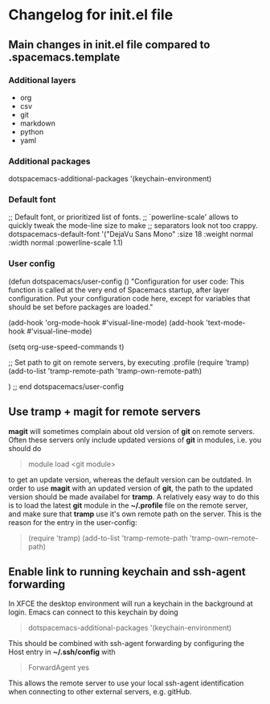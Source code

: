 * Changelog for init.el file

** Main changes in init.el file compared to .spacemacs.template
*** Additional layers
- org
- csv
- git
- markdown
- python
- yaml

*** Additional packages
   dotspacemacs-additional-packages '(keychain-environment)

*** Default font
   ;; Default font, or prioritized list of fonts.
   ;; `powerline-scale' allows to quickly tweak the mode-line size to make
   ;; separators look not too crappy.
   dotspacemacs-default-font '("DejaVu Sans Mono"
                               :size 18
                               :weight normal
                               :width normal
                               :powerline-scale 1.1)

*** User config 
(defun dotspacemacs/user-config ()
  "Configuration for user code:
This function is called at the very end of Spacemacs startup, after layer
configuration.
Put your configuration code here, except for variables that should be set
before packages are loaded."

  (add-hook 'org-mode-hook #'visual-line-mode)
  (add-hook 'text-mode-hook #'visual-line-mode)

  (setq org-use-speed-commands t)

  ;; Set path to git on remote servers, by executing .profile
  (require 'tramp)
  (add-to-list 'tramp-remote-path 'tramp-own-remote-path)

  )
;; end dotspacemacs/user-config


** Use tramp + magit for remote servers
*magit* will sometimes complain about old version of *git* on remote servers. Often these servers only include updated versions of *git* in modules, i.e. you should do 
#+begin_quote
  module load <git module>
#+end_quote
to get an update version, whereas the default version can be outdated. In order to use *magit* with an updated version of *git*, the path to the updated version should be made availabel for *tramp*. A relatively easy way to do this is to load the latest *git* module in the **~/.profile** file on the remote server, and make sure that *tramp* use it's own remote path on the server. This is the reason for the entry in the user-config:
#+begin_quote
  (require 'tramp)
  (add-to-list 'tramp-remote-path 'tramp-own-remote-path)
#+end_quote


** Enable link to running keychain and ssh-agent forwarding
In XFCE the desktop environment will run a keychain in the background at login. Emacs can connect to this keychain by doing
#+begin_quote
   dotspacemacs-additional-packages '(keychain-environment)
#+end_quote
This should be combined with ssh-agent forwarding by configuring the Host entry in **~/.ssh/config** with
#+begin_quote
   ForwardAgent yes
#+end_quote
This allows the remote server to use your local ssh-agent identification when connecting to other external servers, e.g. gitHub.
